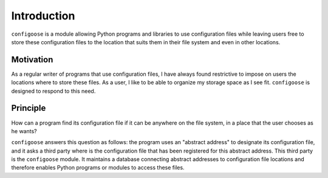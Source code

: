Introduction
============

``configoose`` is a module allowing Python programs and
libraries to use configuration files while
leaving users free to store these configuration files
to the location that suits them in their file system and
even in other locations.

Motivation
**********

As a regular writer of programs that use configuration files,
I have always found restrictive to impose on users the locations
where to store these files. As a user, I like to be able to organize
my storage space as I see fit. ``configoose`` is designed to respond
to this need.

Principle
*********

How can a program find its configuration file
if it can be anywhere on the file system,
in a place that the user chooses as he wants?

``configoose`` answers this question as follows:
the program uses an "abstract address" to designate its
configuration file, and it asks a third party where
is the configuration file that has been registered for this
abstract address. This third party is the ``configoose``
module. It
maintains a database connecting abstract addresses
to configuration file locations and therefore enables
Python programs or modules to access these files.
